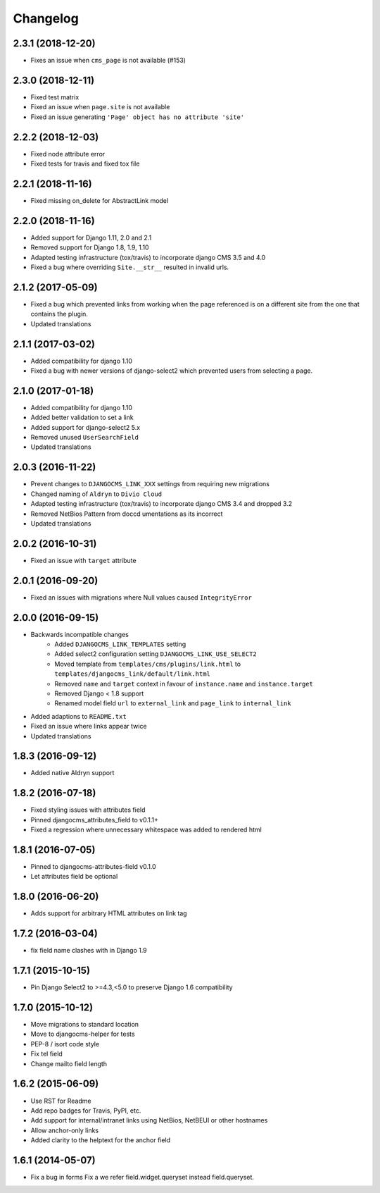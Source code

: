 =========
Changelog
=========

2.3.1 (2018-12-20)
==================

* Fixes an issue when ``cms_page`` is not available (#153)


2.3.0 (2018-12-11)
==================

* Fixed test matrix
* Fixed an issue when ``page.site`` is not available
* Fixed an issue generating ``'Page' object has no attribute 'site'``


2.2.2 (2018-12-03)
==================

* Fixed node attribute error
* Fixed tests for travis and fixed tox file


2.2.1 (2018-11-16)
==================

* Fixed missing on_delete for AbstractLink model


2.2.0 (2018-11-16)
==================

* Added support for Django 1.11, 2.0 and 2.1
* Removed support for Django 1.8, 1.9, 1.10
* Adapted testing infrastructure (tox/travis) to incorporate
  django CMS 3.5 and 4.0
* Fixed a bug where overriding ``Site.__str__`` resulted in invalid urls.


2.1.2 (2017-05-09)
==================

* Fixed a bug which prevented links from working when the page
  referenced is on a different site from the one that contains the plugin.
* Updated translations


2.1.1 (2017-03-02)
==================

* Added compatibility for django 1.10
* Fixed a bug with newer versions of django-select2 which prevented users
  from selecting a page.


2.1.0 (2017-01-18)
==================

* Added compatibility for django 1.10
* Added better validation to set a link
* Added support for django-select2 5.x
* Removed unused ``UserSearchField``
* Updated translations


2.0.3 (2016-11-22)
==================

* Prevent changes to ``DJANGOCMS_LINK_XXX`` settings from requiring new
  migrations
* Changed naming of ``Aldryn`` to ``Divio Cloud``
* Adapted testing infrastructure (tox/travis) to incorporate
  django CMS 3.4 and dropped 3.2
* Removed NetBios Pattern from doccd umentations as its incorrect
* Updated translations


2.0.2 (2016-10-31)
==================

* Fixed an issue with ``target`` attribute


2.0.1 (2016-09-20)
==================

* Fixed an issues with migrations where Null values caused ``IntegrityError``


2.0.0 (2016-09-15)
==================

* Backwards incompatible changes
    * Added ``DJANGOCMS_LINK_TEMPLATES`` setting
    * Added select2 configuration setting ``DJANGOCMS_LINK_USE_SELECT2``
    * Moved template from ``templates/cms/plugins/link.html`` to
      ``templates/djangocms_link/default/link.html``
    * Removed ``name`` and ``target`` context in favour of ``instance.name`` and ``instance.target``
    * Removed Django < 1.8 support
    * Renamed model field ``url`` to ``external_link`` and ``page_link`` to ``internal_link``
* Added adaptions to ``README.txt``
* Fixed an issue where links appear twice
* Updated translations


1.8.3 (2016-09-12)
==================

* Added native Aldryn support


1.8.2 (2016-07-18)
==================

* Fixed styling issues with attributes field
* Pinned djangocms_attributes_field to v0.1.1+
* Fixed a regression where unnecessary whitespace was added to rendered html


1.8.1 (2016-07-05)
==================

* Pinned to djangocms-attributes-field v0.1.0
* Let attributes field be optional


1.8.0 (2016-06-20)
==================

* Adds support for arbitrary HTML attributes on link tag


1.7.2 (2016-03-04)
==================

* fix field name clashes with in Django 1.9


1.7.1 (2015-10-15)
==================

* Pin Django Select2 to >=4.3,<5.0 to preserve Django 1.6 compatibility


1.7.0 (2015-10-12)
==================

* Move migrations to standard location
* Move to djangocms-helper for tests
* PEP-8 / isort code style
* Fix tel field
* Change mailto field length


1.6.2 (2015-06-09)
==================

* Use RST for Readme
* Add repo badges for Travis, PyPI, etc.
* Add support for internal/intranet links using NetBios, NetBEUI or other hostnames
* Allow anchor-only links
* Added clarity to the helptext for the anchor field


1.6.1 (2014-05-07)
==================

* Fix a bug in forms Fix a we refer field.widget.queryset instead field.queryset.
